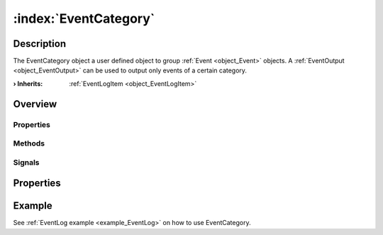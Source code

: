 
.. _object_EventCategory:


:index:`EventCategory`
----------------------

Description
***********

The EventCategory object a user defined object to group :ref:`Event <object_Event>` objects. A :ref:`EventOutput <object_EventOutput>` can be used to output only events of a certain category.

:**› Inherits**: :ref:`EventLogItem <object_EventLogItem>`

Overview
********

Properties
++++++++++

.. hlist::
  :columns: 1

  * :ref:`Object.objectId <property_Object_objectId>`
  * :ref:`Object.parent <property_Object_parent>`

Methods
+++++++

.. hlist::
  :columns: 1

  * :ref:`Object.deserializeProperties() <method_Object_deserializeProperties>`
  * :ref:`Object.fromJson() <method_Object_fromJson>`
  * :ref:`Object.toJson() <method_Object_toJson>`

Signals
+++++++

.. hlist::
  :columns: 1

  * :ref:`Object.completed() <signal_Object_completed>`



Properties
**********

Example
*******
See :ref:`EventLog example <example_EventLog>` on how to use EventCategory.
